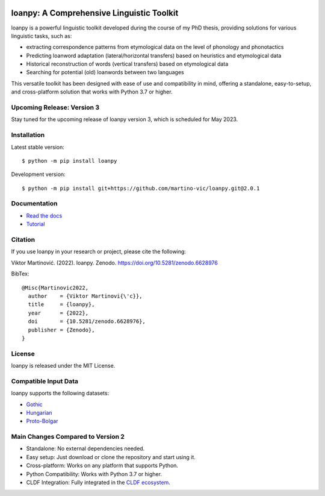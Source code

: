 .. image:: https://zenodo.org/badge/428920599.svg
   :target: https://zenodo.org/record/6628976

.. image:: https://dl.circleci.com/status-badge/img/gh/martino-vic/loanpy/tree/2%2E0%2E1.svg?style=svg
   :target: https://dl.circleci.com/status-badge/redirect/gh/martino-vic/loanpy/tree/2%2E0%2E1

.. image:: https://coveralls.io/repos/github/martino-vic/loanpy/badge.svg?branch=2.0.1
   :target: https://coveralls.io/github/martino-vic/loanpy?branch=2.0.1

.. image:: https://readthedocs.org/projects/loanpy/badge/?version=latest
   :target: https://loanpy.readthedocs.io/en/latest/?badge=latest
   :alt: Documentation Status

.. image:: https://img.shields.io/pypi/v/loanpy.svg
  :target: https://pypi.org/project/loanpy/
  :alt: PyPI Latest Version



loanpy: A Comprehensive Linguistic Toolkit
==========================================

loanpy is a powerful linguistic toolkit developed during the course of my PhD thesis, providing solutions for various linguistic tasks, such as:

- extracting correspondence patterns from etymological data on the level of phonology and phonotactics
- Predicting loanword adaptation (lateral/horizontal transfers) based on heuristics and etymological data
- Historical reconstruction of words (vertical transfers) based on etymological data
- Searching for potential (old) loanwords between two languages

This versatile toolkit has been designed with ease of use and compatibility in mind, offering a standalone, easy-to-setup, and cross-platform solution that works with Python 3.7 or higher.

Upcoming Release: Version 3
---------------------------

Stay tuned for the upcoming release of loanpy version 3, which is scheduled for May 2023.

Installation
------------

Latest stable version:

::

    $ python -m pip install loanpy

Development version:

::

    $ python -m pip install git+https://github.com/martino-vic/loanpy.git@2.0.1

Documentation
-------------

- `Read the docs <https://loanpy.readthedocs.io/en/latest/documentation.html>`_
- `Tutorial <https://loanpy.readthedocs.io/en/latest/tutorial.html>`_

Citation
--------

If you use loanpy in your research or project, please cite the following:

Viktor Martinović. (2022). loanpy. Zenodo. https://doi.org/10.5281/zenodo.6628976

BibTex:

::

   @Misc{Martinovic2022,
     author    = {Viktor Martinovi{\'c}},
     title     = {loanpy},
     year      = {2022},
     doi       = {10.5281/zenodo.6628976},
     publisher = {Zenodo},
   }

License
-------

loanpy is released under the MIT License.

Compatible Input Data
---------------------

loanpy supports the following datasets:

- `Gothic <https://github.com/martino-vic/streitberggothic>`_
- `Hungarian <https://github.com/martino-vic/gerstnerhungarian>`_
- `Proto-Bolgar <https://github.com/martino-vic/ronataswestoldturkic>`_

Main Changes Compared to Version 2
----------------------------------

- Standalone: No external dependencies needed.
- Easy setup: Just download or clone the repository and start using it.
- Cross-platform: Works on any platform that supports Python.
- Python Compatibility: Works with Python 3.7 or higher.
- CLDF Integration: Fully integrated in the `CLDF ecosystem <https://cldf.clld.org/>`_.
